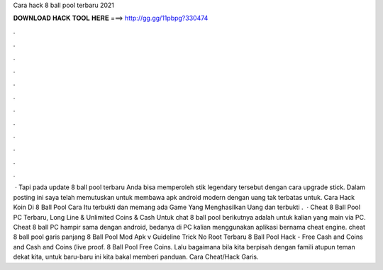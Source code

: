 Cara hack 8 ball pool terbaru 2021

𝐃𝐎𝐖𝐍𝐋𝐎𝐀𝐃 𝐇𝐀𝐂𝐊 𝐓𝐎𝐎𝐋 𝐇𝐄𝐑𝐄 ===> http://gg.gg/11pbpg?330474

.

.

.

.

.

.

.

.

.

.

.

.

 · Tapi pada update 8 ball pool terbaru Anda bisa memperoleh stik legendary tersebut dengan cara upgrade stick. Dalam posting ini saya telah memutuskan untuk membawa apk android modern dengan uang tak terbatas untuk. Cara Hack Koin Di 8 Ball Pool Cara Itu terbukti dan memang ada Game Yang Menghasilkan Uang dan terbukti .  · Cheat 8 Ball Pool PC Terbaru, Long Line & Unlimited Coins & Cash Untuk chat 8 ball pool berikutnya adalah untuk kalian yang main via PC. Cheat 8 ball PC hampir sama dengan android, bedanya di PC kalian menggunakan aplikasi bernama cheat engine. cheat 8 ball pool garis panjang 8 Ball Pool Mod Apk v Guideline Trick No Root Terbaru 8 Ball Pool Hack - Free Cash and Coins and Cash and Coins (live proof. 8 Ball Pool Free Coins. Lalu bagaimana bila kita berpisah dengan famili atupun teman dekat kita, untuk baru-baru ini kita bakal memberi panduan. Cara Cheat/Hack Garis.